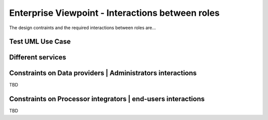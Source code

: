 Enterprise Viewpoint - Interactions between roles
#################################################

The design contraints and the required interactions between roles are...

Test UML Use Case
-----------------

.. uml::

  left to right direction
  skinparam packageStyle rect
  actor Users
  rectangle Platform {
    Users -- (interact with websitePages)
    Users -- (interact with geoBrowser)
    Users -- (interact with cloudSandbox)
    Users -- (interact with socialwebHandle)
  }



Different services
------------------

.. uml::

       title webPortal entry point
       actor Users
       ' Boundary (view in MVC) Objects that interface with system actors   
       boundary websitePages
       boundary geoBrowser 
       boundary cloudDashboard
       boundary cloudSandbox
       boundary socialWebHandle
       ' Entity (model in MVC): Objects representing system data
       ' model descriptions are delegated to the Information viewpoint
       ' Control (controller in MVC): Objects that mediate between boundaries and entities

       Users <-> websitePages: interact
       Users <-> geoBrowser: interact
       Users <-> cloudDashboard: interact
       Users <-> cloudSandbox: interact

Constraints on Data providers | Administrators interactions
------------------------------------------------------------

TBD

Constraints on Processor integrators | end-users interactions
--------------------------------------------------------------

TBD
